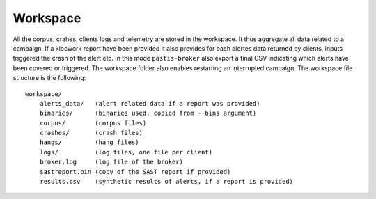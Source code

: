 .. _broker_workspace:

Workspace
=========

All the corpus, crahes, clients logs and telemetry are stored in the workspace.
It thus aggregate all data related to a campaign. If a klocwork report have been
provided it also provides for each alertes data returned by clients, inputs triggered
the crash of the alert etc. In this mode ``pastis-broker`` also export a final CSV
indicating which alerts have been covered or triggered. The workspace folder also
enables restarting an interrupted campaign. The workspace file structure is the following:


.. highlight:: none

::

    workspace/
        alerts_data/   (alert related data if a report was provided)
        binaries/      (binaries used, copied from --bins argument)
        corpus/        (corpus files)
        crashes/       (crash files)
        hangs/         (hang files)
        logs/          (log files, one file per client)
        broker.log     (log file of the broker)
        sastreport.bin (copy of the SAST report if provided)
        results.csv    (synthetic results of alerts, if a report is provided)
